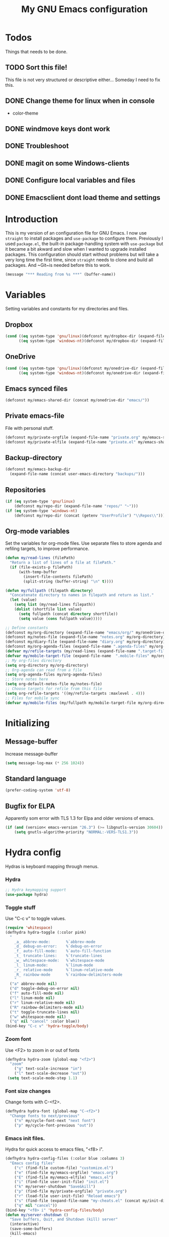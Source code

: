 #+TITLE: My GNU Emacs configuration
#+STARTUP: indent
#+OPTIONS: H:5 num:nil tags:nil toc:3 timestamps:t
#+LAYOUT: post
#+DESCRIPTION: Loading emacs configuration using org-babel
#+TAGS: emacs
#+CATEGORIES: editing
* Todos
Things that needs to be done.
** TODO Sort this file!
This file is not very structured or descriptive either...
Someday I need to fix this.
** DONE Change theme for linux when in console
CLOSED: [2017-08-21 mån 16:25]
- color-theme
** DONE windmove keys dont work
CLOSED: [2017-04-07 fre 11:32]
** DONE Troubleshoot
CLOSED: [2017-04-07 fre 11:32]
** DONE magit on some Windows-clients
CLOSED: [2017-04-07 fre 11:32]
** DONE Configure local variables and files
CLOSED: [2019-02-05 Tue 22:38]
** DONE Emacsclient dont load theme and settings
CLOSED: [2017-08-21 mån 16:25]
* Introduction
This is my version of an configuration file for GNU Emacs. I now use ~straight~ to install packages and ~use-package~ to configure them. Previously I used ~package.el~, the built-in package-handling system with ~use-package~ but it became a bit akward and slow when I wanted to upgrade installed packages. This configuration should start without problems but will take a very long time the first time, since ~straight~ needs to clone and build all packages. And ~Git~is needed before this to work.
#+BEGIN_SRC emacs-lisp
(message "*** Reading from %s ***" (buffer-name))
#+END_SRC
* Variables
Setting variables and constants for my directories and files.
** Dropbox
#+BEGIN_SRC emacs-lisp
  (cond ((eq system-type 'gnu/linux)(defconst my/dropbox-dir (expand-file-name "Dropbox/" "~")))
        ((eq system-type 'windows-nt)(defconst my/dropbox-dir (expand-file-name  "Dropbox/" (getenv "UserProfile")))))
#+END_SRC
** OneDrive
#+BEGIN_SRC emacs-lisp
  (cond ((eq system-type 'gnu/linux)(defconst my/onedrive-dir (expand-file-name "OneDrive/" "~")))
        ((eq system-type 'windows-nt)(defconst my/onedrive-dir (expand-file-name  "OneDrive/" (getenv "UserProfile")))))
#+END_SRC
** Emacs synced files
#+BEGIN_SRC emacs-lisp
  (defconst my/emacs-shared-dir (concat my/onedrive-dir "emacs/"))
#+END_SRC
** Private emacs-file
File with personal stuff.
#+begin_src emacs-lisp
(defconst my/private-orgfile (expand-file-name "private.org" my/emacs-shared-dir))
(defconst my/private-elfile (expand-file-name "private.el" my/emacs-shared-dir))
#+end_src
** Backup-directory
#+BEGIN_SRC emacs-lisp
  (defconst my/emacs-backup-dir
    (expand-file-name (concat user-emacs-directory "backups/")))
#+END_SRC
** Repositories
#+BEGIN_SRC emacs-lisp
  (if (eq system-type 'gnu/linux)
      (defconst my/repo-dir (expand-file-name "repos/" "~")))
  (if (eq system-type 'windows-nt)
      (defconst my/repo-dir (concat (getenv "UserProfile") "\\Repos\\")))
#+END_SRC
** Org-mode variables
Set the variables for org-mode files. Use separate files to store agenda and refiling targets, to improve performance.
#+BEGIN_SRC emacs-lisp
  (defun my/read-lines (filePath)
    "Return a list of lines of a file at filePath."
    (if (file-exists-p filePath)
        (with-temp-buffer
          (insert-file-contents filePath)
          (split-string (buffer-string) "\n" t))))

  (defun my/fullpath (filepath directory)
    "Concatenate directory to names in filepath and return as list."
    (let (value)
      (setq list (my/read-lines filepath))
      (dolist (shortfile list value)
        (setq fullpath (concat directory shortfile))
        (setq value (cons fullpath value)))))

  ;; Define constants
  (defconst my/org-directory (expand-file-name "emacs/org/" my/onedrive-dir))
  (defconst my/notes-file (expand-file-name "notes.org" my/org-directory))
  (defconst my/diary-file (expand-file-name "diary.org" my/org-directory))
  (defconst my/org-agenda-files (expand-file-name ".agenda-files" my/org-directory))
  (defvar my/refile-targets (my/read-lines (expand-file-name ".target-files"  my/org-directory)))
  (defvar my/mobile-target-file (expand-file-name  ".mobile-files" my/org-directory))
  ;; My org-files directory
  (setq org-directory my/org-directory)
  ;; Org-agenda can read from a file
  (setq org-agenda-files my/org-agenda-files)
  ;; Store notes here
  (setq org-default-notes-file my/notes-file)
  ;; Choose targets for refile from this file
  (setq org-refile-targets '((my/refile-targets :maxlevel . 4)))
  ;; Files for mobile sync
  (defvar my/mobile-files (my/fullpath my/mobile-target-file my/org-directory))
#+END_SRC
* Initializing
** Message-buffer
Increase message-buffer
#+BEGIN_SRC emacs-lisp
(setq message-log-max (* 256 1024))
#+END_SRC
** Standard language
#+BEGIN_SRC emacs-lisp
(prefer-coding-system 'utf-8)
#+END_SRC
** Bugfix for ELPA
Apparently som error with TLS 1.3 for Elpa and older versions of emacs.
#+begin_src emacs-lisp
(if (and (version< emacs-version "26.3") (>= libgnutls-version 30604))
    (setq gnutls-algorithm-priority "NORMAL:-VERS-TLS1.3"))
#+end_src
* Hydra config
Hydras is keyboard mapping through menus.
*** Hydra
#+BEGIN_SRC emacs-lisp
;; Hydra keymapping support
(use-package hydra)
#+END_SRC
*** Toggle stuff
Use "C-c v" to toggle values.
#+BEGIN_SRC emacs-lisp
  (require 'whitespace)
  (defhydra hydra-toggle (:color pink)
    "
      _a_ abbrev-mode:       %`abbrev-mode
      _d_ debug-on-error:    %`debug-on-error
      _f_ auto-fill-mode:    %`auto-fill-function
      _t_ truncate-lines:    %`truncate-lines
      _w_ whitespace-mode:   %`whitespace-mode
      _l_ linum-mode:        %`linum-mode
      _r_ relative-mode      %`linum-relative-mode
      _R_ rainbow-mode       %`rainbow-delimiters-mode
      "
    ("a" abbrev-mode nil)
    ("d" toggle-debug-on-error nil)
    ("f" auto-fill-mode nil)
    ("l" linum-mode nil)
    ("r" linum-relative-mode nil)
    ("R" rainbow-delimiters-mode nil)
    ("t" toggle-truncate-lines nil)
    ("w" whitespace-mode nil)
    ("q" nil "cancel" :color blue))
  (bind-key "C-c v" 'hydra-toggle/body)
#+END_SRC
*** Zoom font
Use <F2> to zoom in or out of fonts
#+BEGIN_SRC emacs-lisp
(defhydra hydra-zoom (global-map "<f2>")
  "zoom"
    ("g" text-scale-increase "in")
    ("l" text-scale-decrease "out"))
 (setq text-scale-mode-step 1.1)
#+END_SRC
*** Font size changes
Change fonts with C-<f2>.
#+BEGIN_SRC emacs-lisp
(defhydra hydra-font (global-map "C-<f2>")
  "Change fonts to next/previous"
    ("n" my/cycle-font-next "next font")
    ("p" my/cycle-font-previous "out"))
#+END_SRC
*** Emacs init files.
Hydra for quick access to emacs files, "<f8> i".
#+BEGIN_SRC emacs-lisp
(defhydra hydra-config-files (:color blue :columns 3)
  "Emacs config files"
    ("c" (find-file custom-file) "customize.el")
    ("e" (find-file my/emacs-orgfile) "emacs.org")
    ("E" (find-file my/emacs-elfile) "emacs.el")
    ("i" (find-file user-init-file) "init.el")
    ("k" my/server-shutdown "Save&kill")
    ("p" (find-file my/private-orgfile) "private.org")
    ("r" (load-file user-init-file) "Reload emacs")
    ("s" (find-file (expand-file-name "my-cheats.el" (concat my/init-dir "lisp"))) "Cheat sheet")
    ("q" nil "cancel"))
(bind-key "<f8> i" 'hydra-config-files/body)
(defun my/server-shutdown ()
  "Save buffers, Quit, and Shutdown (kill) server"
  (interactive)
  (save-some-buffers)
  (kill-emacs)
  )
#+END_SRC
*** Hydra for org
Switch between org-buffers, "<f8> o".
#+BEGIN_SRC emacs-lisp
  (defhydra hydra-org-stuff (:color blue :columns 3)
    "Org mode stuff"
    ("c" my/org-gcal-sync "Sync Google Calender")
    ("g" my/org-mobile-sync "Synchronize mobile")
    ("P" org-publish-project "org-publish-project")
    ("o" org-iswitchb "Switch org-buffer")
    ("s" org-save-all-org-buffers "Save Org buffers")
    ("q" nil "cancel"))
  (bind-key "<f8> o" 'hydra-org-stuff/body)
  (defun my/org-gcal-sync()
    "Synchronizes Google calendar with Org"
    (interactive)
    (org-save-all-org-buffers)
    (org-gcal-sync))
  (defun my/org-mobile-sync()
    "Synchronizes agenda files with mobile app."
    (interactive)
    (org-save-all-org-buffers)
    (org-mobile-pull)
    (org-mobile-push)
    (message "Synced mobile agendas."))
#+END_SRC
*** Launcher
Launch various programs, "C-c b"
#+BEGIN_SRC emacs-lisp
  (defhydra hydra-launcher (:color blue :columns 4)
    "Launch programs"
    ("b" hydra-better-shell/body "Better Shell")
    ("c" cheat-sh "Cheat sheet")
    ("e" eshell "Eshell")
    ("E" eww "EWW")
    ("f" free-keys "Free keys")
    ("g" (browse-url "https://git-scm.com/docs/") "Git Book")
    ("h" man "man")
    ("H" (browse-url "http://localhost:1313/") "Local Hugo site")
    ("n" hackernews "Hackernews")
    ("p" (powershell) "Powershell")
    ("r" (browse-url "http://www.reddit.com/r/emacs/") "Reddit")
    ("t" (counsel-tramp) "Counsel-TRAMP")
    ("T" twit "Twitter mode")
    ("R" bjm/elfeed-load-db-and-open "RSS")
    ("s" shell "Shell")
    ("v" (shell-command (concat "code " buffer-file-name)) "VSCode")
    ("w" (browse-url "http://www.emacswiki.org/") "Emacs Wiki")
    ("W" wiki-summary "Wiki summary")
    ("q" nil "quit"))
  (bind-key "C-c b" 'hydra-launcher/body)
#+END_SRC
*** Expand text
Expand text in org mode
;; From https://github.com/abo-abo/hydra/wiki/Org-mode-block-templates
#+BEGIN_SRC emacs-lisp
(defhydra hydra-org-template (:color blue :hint nil)
    "
 _c_enter  _q_uote     _e_macs-lisp    _L_aTeX:
 _l_atex   _E_xample   _p_owershell    _i_ndex:
 _a_scii   _v_erse     _S_hellsript    _I_NCLUDE:
 _s_rc     _n_ote      _P_erl tangled  _H_TML:
 _h_tml    _O_ptions   plant_u_ml      _A_SCII:
"
    ("s" (hot-expand "<s"))
    ("E" (hot-expand "<e"))
    ("q" (hot-expand "<q"))
    ("v" (hot-expand "<v"))
    ("n" (hot-expand "<n"))
    ("O" (let (text)
           (when (region-active-p)
           (setq text (buffer-substring (region-beginning) (region-end)))
             (delete-region (region-beginning) (region-end)))
           (insert "#+BEGIN_OPTIONS\n\n#+END_OPTIONS")
           (forward-line -1)
           (when text (insert text))))
    ("c" (hot-expand "<c"))
    ("l" (hot-expand "<l"))
    ("h" (hot-expand "<h"))
    ("a" (hot-expand "<a"))
    ("L" (hot-expand "<L"))
    ("i" (hot-expand "<i"))
    ("e" (hot-expand "<s" "emacs-lisp"))
    ("p" (hot-expand "<s" "powershell"))
    ("S" (hot-expand "<s" "sh"))
    ("u" (hot-expand "<s" "plantuml :file CHANGE.png"))
    ("P" (hot-expand "<s" "perl" ":results output :exports both :shebang \"#!/usr/bin/env perl\"\n"))
    ("I" (hot-expand "<I"))
    ("H" (hot-expand "<H"))
    ("A" (hot-expand "<A"))
    ("<" self-insert-command "ins")
    ("o" nil "quit"))

  (require 'org-tempo) ; Required from org 9 onwards for old template expansion
  ;; Reset the org-template expansion system, this is need after upgrading to org 9 for some reason
  (setq org-structure-template-alist (eval (car (get 'org-structure-template-alist 'standard-value))))

  (defun hot-expand (str &optional mod header)
    "Expand org template.

STR is a structure template string recognised by org like <s. MOD is a
string with additional parameters to add the begin line of the
structure element. HEADER string includes more parameters that are
prepended to the element after the #+HEADER: tag."
    (let (text)
      (when (region-active-p)
        (setq text (buffer-substring (region-beginning) (region-end)))
        (delete-region (region-beginning) (region-end))
        (deactivate-mark))
      (when header (insert "#+HEADER: " header) (forward-line))
      (insert str)
      (org-tempo-complete-tag)
      (when mod (insert mod) (forward-line))
      (when text (insert text))))

  (define-key org-mode-map "<"
    (lambda () (interactive)
      (if (or (region-active-p) (looking-back "^"))
          (hydra-org-template/body)
        (self-insert-command 1))))

  (eval-after-load "org"
    '(cl-pushnew
    '("not" . "note")
      org-structure-template-alist))
#+END_SRC
**** Org-mode keybindings
#+BEGIN_SRC emacs-lisp
(define-key org-mode-map "<"
  (lambda () (interactive)
  (if (or (region-active-p) (looking-back "^"))
  (hydra-org-template/body)
  (self-insert-command 1))))

(bind-key "C-c o" 'hydra-org-template/body)
#+END_SRC
**** Org-mode link buffer keybindings
#+BEGIN_SRC emacs-lisp
(add-hook 'org-load-hook
  (lambda ()
    (define-key org-mode-map "\C-n" 'org-next-link)
    (define-key org-mode-map "\C-p" 'org-previous-link)))
#+END_SRC
*** Move text
Use a hydra to move text. M-<up> or M-<down>.
#+BEGIN_SRC emacs-lisp
(use-package move-text
  :config
  (defhydra hydra-move-text ()
    "Move text"
    ("u" move-text-up "up")
    ("d" move-text-down "down")))
#+END_SRC
*** Straight
Hydra for ~straight~, from [[https://github.com/abo-abo/hydra/wiki/straight.el][Hydra Wiki]].
#+begin_src emacs-lisp
  (defhydra hydra-straight-helper (:hint nil)
    "
  _c_heck all       |_f_etch all     |_m_erge all      |_n_ormalize all   |p_u_sh all
  _C_heck package   |_F_etch package |_M_erge package  |_N_ormlize package|p_U_sh package
  ----------------^^+--------------^^+---------------^^+----------------^^+------------||_q_uit||
  _r_ebuild all     |_p_ull all      |_v_ersions freeze|_w_atcher start   |_g_et recipe
  _R_ebuild package |_P_ull package  |_V_ersions thaw  |_W_atcher quit    |prun_e_ build
  _h_ Describe package"
    ("c" straight-check-all)
    ("C" straight-check-package)
    ("r" straight-rebuild-all)
    ("R" straight-rebuild-package)
    ("f" straight-fetch-all)
    ("F" straight-fetch-package)
    ("p" straight-pull-all)
    ("P" straight-pull-package)
    ("m" straight-merge-all)
    ("M" straight-merge-package)
    ("n" straight-normalize-all)
    ("N" straight-normalize-package)
    ("u" straight-push-all)
    ("U" straight-push-package)
    ("v" straight-freeze-versions)
    ("V" straight-thaw-versions)
    ("w" straight-watcher-start)
    ("W" straight-watcher-quit)
    ("g" straight-get-recipe)
    ("e" straight-prune-build)
    ("h" describe-package)
    ("q" nil))
(global-set-key (kbd "C-h P") 'hydra-straight-helper/body)
#+end_src
* Git and projects
** Magit
Magit is a Git-tool, probably the best porcelain in the world!
#+BEGIN_SRC emacs-lisp
  (use-package magit
        :bind ("C-x g" . magit-status)
    :config
    (setq magit-completing-read-function 'ivy-completing-read)
    (setq-default with-editor-emacsclient-executable "emacsclient"))
#+END_SRC
** Magit Forge
Manage github things from emacs.
#+begin_src emacs-lisp
  (use-package forge
    :after gh)
#+end_src
** Magit-gitflow
Enable support for git-flow. Why? See https://jeffkreeftmeijer.com/git-flow/.
#+BEGIN_SRC emacs-lisp
  (use-package magit-gitflow
    :after magit
    :hook
    (magit-mode . turn-on-magit-gitflow))
#+END_SRC
** magit-find-file
Package to support *git ls-files*.
#+BEGIN_SRC emacs-lisp
  (use-package magit-find-file
    :after magit
    :bind ("C-c m" . magit-find-file-completing-read))
#+END_SRC
** Gist
Create and download gists from emacs.
#+BEGIN_SRC emacs-lisp
  (use-package gh
    :commands gist)
  (use-package gist
    :config (setq gist-view-gist t)
    :bind (("C-x j" . gist-list)))
#+END_SRC
** Git-link
Copy git links to kill-ring.
#+begin_src emacs-lisp
  (use-package git-link
    :config
    (defhydra hydra-git-link (:color blue)
      "Copy git-link"
      ("h" git-link-homepage "Copy homepage")
      ("l" git-link "Copy link")
      ("c" git-link-commit "Copy commit"))
    :bind ("C-c L" . hydra-git-link/body))
#+end_src
** Yasnippets
*** Hydra for yasnippet
From https://github.com/abo-abo/hydra/wiki/YASnippet
#+BEGIN_SRC emacs-lisp
  (defhydra hydra-yasnippet (:pre (yas-minor-mode t)
                                  :color blue :hint nil)
    "
                      ^YASnippets^
        -----------------------------------
        Actions:    Load/Visit:   Modes:

        _i_nsert     _d_irectory    _c_ompany-yas
        _t_ryout     _f_ile         _g_lobal: %`yas-global-mode
        _n_ew        _l_ist         _m_inor: %`yas-minor-mode
        _e_xtra      _a_ll
  "
    ("c" company-yasnippet)
    ("d" yas-load-directory)
    ("e" yas-activate-extra-mode)
    ("i" yas-insert-snippet)
    ("f" yas-visit-snippet-file :color blue)
    ("n" yas-new-snippet)
    ("t" yas-tryout-snippet)
    ("l" yas-describe-tables)
    ("g" yas-global-mode)
    ("m" yas-minor-mode)
    ("a" yas-reload-all))
#+END_SRC
*** Yasnippet
Load yasnippet and some templates.
#+BEGIN_SRC emacs-lisp
  (use-package yasnippet
    :config
    (yas-global-mode 0)
    (use-package yasnippet-snippets
      :after yasnippet)
    :bind (("C-c y" . hydra-yasnippet/body)
           :map yas-minor-mode-map
           ("C-c i" . yas-expand)))
#+END_SRC
** Projectile
Find or switch to projects easy, and use ~counsel-projectile~.
#+BEGIN_SRC emacs-lisp
  (use-package projectile
    :diminish
    :config
    (projectile-mode t)
    (setq projectile-completion-system 'ivy)
    (use-package counsel-projectile
      :init (counsel-projectile-mode 1))

    (defhydra hydra-projectile-other-window (:color teal)
      "projectile-other-window"
      ("f"  projectile-find-file-other-window        "file")
      ("g"  projectile-find-file-dwim-other-window   "file dwim")
      ("d"  projectile-find-dir-other-window         "dir")
      ("b"  projectile-switch-to-buffer-other-window "buffer")
      ("q"  nil                                      "cancel" :color blue))

    (defhydra hydra-projectile (:color teal :hint nil)
      "
           PROJECTILE: %(projectile-project-root)

           Find File            Search/Tags          Buffers                Cache
      ------------------------------------------------------------------------------------------
        _F_: file            _a_: ag                _i_: Ibuffer           _c_: cache clear
       _ff_: file dwim       _g_: update gtags      _b_: switch to buffer  _x_: remove known project
       _fd_: file curr dir   _m_: multi-occur       _k_: Kill all buffers  _X_: cleanup non-existing
        _r_: recent file     _D_: Discover                             ^^^^_z_: cache current
        _d_: dir

      "
      ("a"   projectile-ag)
      ("b"   projectile-switch-to-buffer)
      ("c"   projectile-invalidate-cache)
      ("d"   projectile-find-dir)
      ("s-f" projectile-find-file)
      ("F"   projectile-find-file)
      ("ff"  projectile-find-file-dwim)
      ("fd"  projectile-find-file-in-directory)
      ("g"   ggtags-update-tags)
      ("i"   projectile-ibuffer)
      ("k"   projectile-kill-buffers)
      ("m"   projectile-multi-occur)
      ("p"   projectile-switch-project "switch project")
      ("r"   projectile-recentf)
      ("x"   projectile-remove-known-project)
      ("X"   projectile-cleanup-known-projects)
      ("z"   projectile-cache-current-file)
      ("D"   projectile-discover-projects-in-directory)
      ("'"   hydra-projectile-other-window/body "open other window")
      ("q"   nil "cancel" :color blue))

    :bind (("C-c p" . hydra-projectile/body)
           (:map projectile-mode-map
                 ("C-c P" . projectile-command-map)))) ;; Keep counsel-projectile for now
#+END_SRC
*** Fix
From https://github.com/bbatsov/projectile/issues/1165.
#+BEGIN_SRC emacs-lisp
(defun projectile-discover-projects-in-directory (directory)
  "Discover any projects in DIRECTORY and add them to the projectile cache.
This function is not recursive and only adds projects with roots
at the top level of DIRECTORY."
  (interactive
   (list (read-directory-name "Starting directory: ")))
  (let ((subdirs (directory-files directory t)))
    (mapcar
     (lambda (dir)
       (when (and (file-directory-p dir)
                  (not (member (file-name-nondirectory dir) '(".." "."))))
         (let ((default-directory dir)
               (projectile-cached-project-root dir))
           (when (projectile-project-p)
             (projectile-add-known-project (projectile-project-root))))))
     subdirs)))
#+END_SRC
** Flycheck
#+begin_src emacs-lisp
  (use-package flycheck
    :config (global-flycheck-mode))
  (use-package avy-flycheck
    :after avy
    :config (avy-flycheck-setup))
#+end_src
* Packages
** Use-package chords
Use chords as keyboard shortcuts.
#+begin_src emacs-lisp
  (use-package use-package-chords
        :config (key-chord-mode 1))
#+end_src
** Diminish
#+begin_src emacs-lisp
(use-package diminish)
#+end_src
** Winner-mode
Winner is used to restore windows.
#+BEGIN_SRC emacs-lisp
(use-package winner)
#+END_SRC
** Bind-key
Use the bind-key package (used by use-package).
#+BEGIN_SRC emacs-lisp
(use-package bind-key
    :bind ("C-h B" . describe-personal-keybindings))
#+END_SRC
** diff-hl
Highlight differences with diff-hl, which works better than git-gutter.
#+BEGIN_SRC emacs-lisp
(use-package diff-hl
:hook ((prog-mode vc-dir-mode) . diff-hl-mode))
#+END_SRC
** line-numbers
Use relative linenumbers.
#+BEGIN_SRC emacs-lisp
(use-package linum-relative
:config
  (setq linum-relative-current-symbol ""))
#+END_SRC
Turn off line-numbers in minor mode.
#+BEGIN_SRC emacs-lisp
(use-package linum-off)
#+END_SRC
** Indentation
Use aggressive mode for indentation. Use to be auto-indent, but aggressive seems better.
#+BEGIN_SRC emacs-lisp
  (use-package aggressive-indent
    :config (global-aggressive-indent-mode t))
#+END_SRC
** which-key
#+BEGIN_SRC emacs-lisp
  (use-package which-key
    :diminish
    :config
    (which-key-mode t)
    (setq which-key-idle-delay 0))
#+END_SRC
** Company
Auto completion.
*** Company-mode
Complete anything
#+BEGIN_SRC emacs-lisp
(use-package company
:diminish
:config
  (global-company-mode t)
  (setq company-idle-delay 0))
#+END_SRC
*** Company-shell
Add more functions to company
#+BEGIN_SRC emacs-lisp
  (use-package company-shell
    :config
    (add-to-list 'company-backends '(company-shell company-shell-env))
    (add-to-list 'company-shell-modes '(bat-mode powershell-mode)))
#+END_SRC
*** Company-keymapfix
A fix to enable [tab] to expand yasnippets etc in ~company-mode-map~.
From [[https://stackoverflow.com/questions/2087225/about-the-fix-for-the-interference-between-company-mode-and-yasnippet][StackOverflow]]. Another tip is in [[https://www.reddit.com/r/emacs/comments/5vhlws/using_tab_for_both_yasnippet_and_company][Reddit]] .
#+BEGIN_SRC emacs-lisp
  (defun company-yasnippet-or-completion ()
    (interactive)
    (let ((yas-fallback-behavior nil))
      (unless (yas-expand)
        (call-interactively #'company-complete-common))))

  (add-hook 'company-mode-hook (lambda ()
                                 (substitute-key-definition 'company-complete-common
                                                            'company-yasnippet-or-completion
                                                            company-active-map)))
#+END_SRC
** ace-window
Switch windows and frames quickly.
#+BEGIN_SRC emacs-lisp
  (use-package ace-window
    :config
    (setq aw-keys '(?a ?s ?d ?f ?g ?h ?j ?k ?l))
    (setq aw-background nil)
    (setq aw-dispatch-always t)
    :bind (("M-o" . ace-window)
           ("C-x o" . aw-flip-window)))
#+END_SRC
** Resize windows
Use ~resize-window~ for changing size.
#+BEGIN_SRC emacs-lisp
  (use-package resize-window
    :bind ("C-;" . resize-window))
#+END_SRC
** Pretty bullets
This was slow before, in emacs 25.1, but seems to work now in version 25.2.
#+BEGIN_SRC emacs-lisp
  (use-package org-bullets
    :hook (org-mode . org-bullets-mode))
#+END_SRC
** Better shell
#+BEGIN_SRC emacs-lisp
  (use-package better-shell
        :config
    (defhydra hydra-better-shell (:color blue :columns 2)
      "Better Shell commands"
      ("s" better-shell-shell "Cycle shell" :color red)
      ("c" better-shell-for-current-dir  "New shell for current dir")
      ("r" better-shell-remote-open "Open remote shell")
      ("h" better-shell-sudo-here "Sudo here")
      ("p" better-shell-for-projectile-root "Shell for Projectile root")
      ("q" nil "cancel")
      ("RET" nil))
    :bind ("C-c s" . hydra-better-shell/body))
#+END_SRC
** Copy-as-format
Copy with formatting.
#+BEGIN_SRC emacs-lisp
  (use-package copy-as-format
    :config
    (defhydra hydra-copy-as-format (:color blue :columns 3)
      "Copy as format"
      ("a" copy-as-format-asciidoc "asciidoc")
      ("d" copy-as-format-disqus   "disqus")
      ("g" copy-as-format-github   "github/lab/bucket")
      ("H" copy-as-format-hipchat  "hipchat")
      ("h" copy-as-format-html     "html")
      ("j" copy-as-format-jira     "jira")
      ("m" copy-as-format-markdown "markdown")
      ("M" copy-as-format-mediawik "mediawiki")
      ("o" copy-as-format-org-mode "org-mode")
      ("p" copy-as-format-pod      "pod")
      ("r" copy-as-format-rst      "rst")
      ("s" copy-as-format-slack    "slack")
      ("q" nil "quit"))
    :bind ("C-c w" . hydra-copy-as-format/body)
    )
#+END_SRC
** Try
Use try to test packages.
#+BEGIN_SRC emacs-lisp
  (use-package try
    :commands try)
#+END_SRC
** htmlize
Needed by org-babel-export
#+BEGIN_SRC emacs-lisp
(use-package htmlize)
#+END_SRC
** ipcalc
IP subnet calculation. To use it, evaluate (ipcalc "10.0.0.0/8") for example.
#+BEGIN_SRC emacs-lisp
(use-package ipcalc
  :bind ("C-c i" . ipcalc))
#+END_SRC
** Treemacs
Directory navigating explorer-style.
#+BEGIN_SRC emacs-lisp
  (use-package treemacs
    :bind (("C-x t" . treemacs)
           :map treemacs-mode-map
           ("C-x t" . treemacs-toggle))
    :config
    (setq treemacs-follow-after-init t
          treemacs-show-hidden-files t)
    (treemacs-follow-mode t)
    (pcase (cons (not (null (executable-find "git")))
                 (not (null (executable-find "python3")))
                 (`(t . t)
                  (treemacs-git-mode 'extended))
                 (`(t . _)
                  (treemacs-git-mode 'simple)))))
#+END_SRC
** ztree
Cool directory package.
#+BEGIN_SRC emacs-lisp
(use-package ztree
  :bind ("C-x z" . ztree-dir)
  :config (setq-default ztree-dir-show-filtered-files t))
#+END_SRC
** proportional
Use proportional fonts everywhere.
#+BEGIN_SRC emacs-lisp
(use-package proportional)
#+END_SRC
** Verify-url
Check urls in an file.
#+BEGIN_SRC emacs-lisp
  (use-package verify-url)
#+END_SRC
** Undo-tree
Make undo more intuitive.
#+BEGIN_SRC emacs-lisp
  (use-package undo-tree
    :diminish
    :demand
    :config
    (global-undo-tree-mode 1)
    (setq undo-tree-visualizer-diff t)
    :bind (("C-z" . undo)
           ("C-S-z" . undo-tree-redo))
    :chords ("uu" . undo-tree-visualize))
#+END_SRC
** RSS stuff
Use elfeed ass RSS-reader, plus extras.
*** Elfeed
Read RSS-feeds.
From http://pragmaticemacs.com/emacs/read-your-rss-feeds-in-emacs-with-elfeed/
#+BEGIN_SRC emacs-lisp
  (use-package elfeed
    :commands elfeed
    :functions elfeed-expose
    :config
    (setq elfeed-db-directory (expand-file-name ".cache/elfeeddb" user-emacs-directory))
    (setq elfeed-search-filter "@1-days-ago +unread")
    (set-face-attribute 'elfeed-search-unread-title-face nil :weight 'normal :foreground "khaki2")

    (defface elfeed-emacs
      '((t :foreground "cyan"))
      "Marks Emacs in Elfeed."
      :group 'elfeed)

    (push '(emacs elfeed-emacs)
          elfeed-search-face-alist)

    (defface elfeed-security
      '((t :foreground "hot pink"))
      "Marks Security in Elfeed."
      :group 'elfeed)

    (push '(security elfeed-security)
          elfeed-search-face-alist)

    (defface elfeed-windows
      '((t :foreground "sky blue"))
      "Marks Windows in Elfeed."
      :group 'elfeed)

    (push '(windows elfeed-windows)
          elfeed-search-face-alist)

    (defface elfeed-network
      '((t :foreground "SpringGreen1"))
      "Marks Network in Elfeed."
      :group 'elfeed)

    (push '(network elfeed-network)
          elfeed-search-face-alist)

    (defun bjm/elfeed-load-db-and-open ()
      "Wrapper to load the elfeed db from disk before opening"
      (interactive)
      (elfeed-db-load)
      (elfeed)
      (elfeed-search-update--force)
      (elfeed-search-set-filter "@1-months-ago"))

    ;;write to disk when quiting
    (defun bjm/elfeed-save-db-and-bury ()
      "Wrapper to save the elfeed db to disk before burying buffer"
      (interactive)
      (elfeed-db-save)
      (quit-window))

    ;;Mark as read, from https://cestlaz.github.io/posts/using-emacs-29%20elfeed/
    (defun elfeed-mark-all-as-read ()
      (interactive)
      (mark-whole-buffer)
      (elfeed-search-untag-all-unread))

    ;; Toggle star for post
    (defalias 'elfeed-toggle-star
      (elfeed-expose #'elfeed-search-toggle-all 'star))

    :bind (("C-x w" . bjm/elfeed-load-db-and-open)
           :map elfeed-search-mode-map
           ("h" . my/hydra-elfeed/body)
           ("m" . elfeed-toggle-star)
           ("R" . elfeed-mark-all-as-read)
           ("q" . bjm/elfeed-save-db-and-bury))
    )
#+END_SRC
*** Elfeed-org
Organise RSS with org-mode.
#+BEGIN_SRC emacs-lisp
  (use-package elfeed-org
    :commands elfeed
    :config (setq rmh-elfeed-org-files (list (concat my/org-directory "/elfeed.org"))
                  rmh-elfeed-org-auto-ignore-invalid-feeds t))
#+END_SRC
*** Elfeed-goodies
Some extras
#+BEGIN_SRC emacs-lisp
  (use-package elfeed-goodies
    :commands elfeed
    :config (elfeed-goodies/setup))
#+END_SRC
*** Hydra
A ~hydra~ for elfeed.
#+BEGIN_SRC emacs-lisp
(defhydra my/hydra-elfeed (:color blue :hint nil :columns 4)
   "Elfeed commands"
   ("b" (elfeed-search-browse-url) "Browse")
   ("fd" (elfeed-search-set-filter "@6-months-ago") "default")
   ("fc" (elfeed-search-set-filter "@6-months-ago +code") "code")
   ("fe" (elfeed-search-set-filter "@6-months-ago +emacs") "emacs")
   ("fs" (elfeed-search-set-filter "@6-months-ago +security") "security")
   ("ft" (elfeed-search-set-filter "@1-days-ago +unread") "today")
   ("fw" (elfeed-search-set-filter "@7-days-ago +unread") "Week")
   ("*" (elfeed-search-set-filter "@6-months-ago +star") "filter star")
   ("g" elfeed-search-update--force "Update feed")
   ("G" elfeed-search-fetch "Update all")
   ("L" elfeed-goodies/toggle-logs "Logs")
   ("m" (elfeed-toggle-star) "star")
   ("R" (elfeed-mark-all-as-read) "Mark all as read")
   ("T" (elfeed-search-set-filter "@1-day-ago") "Today")
   ("S" elfeed-search-set-filter "Set filter")
   ("s" elfeed-search-live-filter "Search")
   ("p" previous-line "previous")
   ("n" next-line "next")
   ("Q" bjm/elfeed-save-db-and-bury  "Quit, save DB")
   ("q" nil "quit")
   )
#+END_SRC
** hungry-mode
Delete whitespace more efficiently.
#+BEGIN_SRC emacs-lisp
(use-package hungry-delete
:config
(global-hungry-delete-mode t))
#+END_SRC
** avy
Jump to any character.
#+BEGIN_SRC emacs-lisp
  (use-package avy
    :bind (("C-." . avy-goto-char)
           ("C-:" . avy-goto-char-2))
    :chords ("kk" . avy-goto-line))
#+END_SRC
** Silversearcher
Use ~ag~ to search for stuff. Requires ~silversearcher-ag~ to be installed in the system.
#+begin_src emacs-lisp
  (use-package ag
    :commands counsel-ag)
#+end_src
** Macrostep
To check the expanded macro. Useful with ~use-package~.
#+begin_src emacs-lisp
  (use-package macrostep
    :bind ("C-c e" . macrostep-mode))
#+end_src
** docker
#+begin_src emacs-lisp
(use-package docker
:bind ("C-c d" . docker))
#+end_src
** apib-mode
Support files in apib format, [[https://apiblueprint.org/][API Blueprint]]
#+begin_src emacs-lisp
  (use-package apib-mode)
#+end_src
** json-navigator
Navigate JSON-files. Also use tree-mode for navigation.
#+begin_src emacs-lisp
  (use-package json-navigator
    :config
    (use-package tree-mode
      :bind (:map tree-minor-mode
                  ("q" . quit-window)))
    :chords
    ("jj" . json-navigator-navigate-region)
    ("jp" . json-navigator-navigate-after-point)
    )
#+end_src
** Rainbows
Use different colors for delimeters to increase readability.
#+BEGIN_SRC emacs-lisp
(use-package rainbow-delimiters
      :hook
      ((org-mode prog-mode) . rainbow-delimiters-mode))
#+END_SRC
** Restclient
A client to make REST-calls from emacs and Org-mode. 
#+BEGIN_SRC emacs-lisp
  (use-package restclient
    :commands restclient
    :config
    (use-package ob-restclient
      :after org)
    (use-package company-restclient
      :after company
      :hook (restclient-mode .
                             (lambda ()
                               (set (make-local-variable 'company-backends)
                                    '(company-restclient))))))
#+END_SRC
** Smart parenthesis
Automatically insert parenthesis.
#+BEGIN_SRC emacs-lisp
(use-package smartparens
  :diminish
  :hook
  ((org-mode prog-mode) . smartparens-mode))
#+END_SRC
* Private and local stuff
** Load private stuff
This load a local file with private info.
Untangle with function in ~init.el~.
#+BEGIN_SRC emacs-lisp
  (if (file-exists-p my/private-orgfile)
      (when (not (and (file-exists-p my/private-elfile)
                      (file-newer-than-file-p my/private-elfile my/private-orgfile)))
        (my/tangle-config-org my/private-orgfile my/private-elfile)))

  ;; Load the el-file
  (if (file-exists-p my/private-elfile)
      (load-file my/private-elfile))
#+END_SRC
See also: http://dotemacs.de/multiemacs.html
** Load secret stuff
Load secret stuff from this encrypted org-file.
*** EasyPG
Since we use "use-package" to load builtin function, add ":ensure nil".
#+BEGIN_SRC emacs-lisp
(use-package epa-file
:straight (:type built-in)
  :config
  (setq epa-file-select-keys nil)
  (setq epa-file-encrypt-to "8A114B0F26AA73E8")
  (setq epa-file-cache-passphrase-for-symmetric-encryption t)
  (setq epg-pinentry-mode 'loopback))
#+END_SRC
*** Org-crypt
enable encryption of org-files.
#+BEGIN_SRC emacs-lisp
(use-package org-crypt
:straight (:type built-in)
  :config
  (org-crypt-use-before-save-magic)
  (setq org-crypt-tag-matcher "encrypt")
  (add-to-list 'org-tags-exclude-from-inheritance (quote "encrypt"))
  (add-to-list 'org-tags-exclude-from-inheritance (quote "crypt")))
#+END_SRC
*** Load secrets from this file
This part dont work yet.
#+BEGIN_SRC emacs-lisp
;;(if (file-exists-p (expand-file-name "secret.org.gpg" my/emacs-shared-dir))
;; (org-babel-load-in-session-maybe (expand-file-name "secret.org.gpg" my/emacs-shared-dir)))
#+END_SRC
*** Authinfo file
Define path for .authinfo-file
#+BEGIN_SRC emacs-lisp
  (use-package auth-source-pass
    :config
    (setq auth-sources (list (expand-file-name "emacs/.authinfo.gpg" my/onedrive-dir)))
    (setq auth-source-pass-port-separator "#")
    (setq auth-source-debug t)
    (add-to-list 'auth-source-protocols '(scp "scp" "22") t)
    (auth-source-pass-enable))
#+END_SRC
*** password-store
Use unix password-store
#+begin_src emacs-lisp
  (use-package password-store
    :after auth-source-pass)
  (use-package pass
    :after password-store
    :bind ("C-x p" . pass))
#+end_src
** Custom file for customize
Use a separate file for emacs "customize".
#+BEGIN_SRC emacs-lisp
(setq custom-file (expand-file-name "customize.el" user-emacs-directory))
(when (file-exists-p custom-file)
  (load custom-file 'noerror))
#+END_SRC
Use only "'" instead of "quotes" for customize.
#+BEGIN_SRC emacs-lisp
(advice-add 'custom-save-all :around
            (lambda (orig)
              (let ((print-quoted t))
                (funcall orig))))
#+END_SRC
** Lisp
My own Lisp-files
#+BEGIN_SRC emacs-lisp
;; Local lisp-directory
(when (not (file-exists-p "lisp"))
      (make-directory (concat user-emacs-directory "lisp") t))
(add-to-list 'load-path (concat user-emacs-directory "lisp"))
#+END_SRC
* Tuning
** Garbage collection
Tries to change the variable dynamic.
From https://bling.github.io/blog/2016/01/18/why-are-you-changing-gc-cons-threshold/
#+BEGIN_SRC emacs-lisp
(defun my-minibuffer-setup-hook ()
  (setq gc-cons-threshold (* 50 1024 1024)))

(defun my-minibuffer-exit-hook ()
  (setq gc-cons-threshold (* 5 1024 1024)))

(defun my-projectile-before-switch-project-hook ()
  (setq gc-cons-threshold (* 50 1024 1024)))

(add-hook 'minibuffer-setup-hook #'my-minibuffer-setup-hook)
(add-hook 'minibuffer-exit-hook #'my-minibuffer-exit-hook)
(add-hook 'projectile-before-switch-project-hook #'my-projectile-before-switch-project-hook)
#+END_SRC
** File encoding settings
#+BEGIN_SRC emacs-lisp
(set-default-coding-systems 'utf-8)
(set-terminal-coding-system 'utf-8)
(set-keyboard-coding-system 'utf-8)
(set-language-environment   'utf-8)
(setq buffer-file-coding-system 'utf-8)
(setq locale-coding-system 'utf-8)
(setq x-select-request-type '(UTF8_STRING COMPOUND_TEXT TEXT STRING))
;; MS Windows clipboard is UTF-16LE
(when (eq system-type 'windows-nt)
  (set-clipboard-coding-system 'utf-16le-dos))
#+END_SRC
** Sentence
#+BEGIN_SRC emacs-lisp
(setq sentence-end-double-space nil)
#+END_SRC
* Keyboard settings
** Windows keys (W32)
#+BEGIN_SRC emacs-lisp
(when (eq system-type 'windows-nt)
     (setq w32-capslock-is-shiftlock nil)
     (setq w32-enable-caps-lock nil))
#+END_SRC
** Set-mark for lxss
Set mark-command for Windows env
#+BEGIN_SRC emacs-lisp
(bind-key "M-SPC" 'set-mark-command)
#+END_SRC
** ibuffer
Use ibuffer for buffers. Sort them accordingly. ibuffer is a built in command but use use-package for simpler configuration.
~projectile-ibuffer~ is also available with projectile.
#+BEGIN_SRC emacs-lisp
  (use-package ibuffer
    :straight (:type built-in)
    :bind ("C-x C-b" . ibuffer)
    :config
    (setq ibuffer-saved-filter-groups
          (quote (("default"
                   ("dired" (mode . dired-mode))
                   ("shell" (or
                             (mode . eshell-mode)
                             (mode . shell-mode)))
                   ("powershell" (mode . powershell-mode))
                   ("code" (mode . prog-mode))
                   ("magit" (or
                             (name . "^magit")
                             (name . "\\*magithub.*")))
                   ("emacs" (or
                             (name . "^\\*scratch\\*$")
                             (name . "^\\*Messages\\*$")))
                   ("Tramp" (or (filename . "^\\/scp:")
                                (name . "^\\*tramp")))
                   ("iBuffer" (mode . ibuffer-mode))
                   ("Gists" (name . "^\\*gist.*")))
                  ("Help"
                   ("Man" (mode . Man-mode))
                   ("Help" (or (name . "\\*Help\\*")
                               (name . "\\*Apropos\\*")
                               (name . "\\*info\\*")
                               (mode . help-mode)))
                   )
                  ("Org"
                   ("Org" (or
                           (mode . org-mode)
                           (name . "^\\*Org Agenda\\*$")))
                   ))))
    (setq ibuffer-show-empty-filter-groups nil)
    (setq ibuffer-expert t)
    :hook (ibuffer-mode .
                        (lambda ()
                          (ibuffer-auto-mode 1)
                          (ibuffer-switch-to-saved-filter-groups "default")
                          (unless (eq ibuffer-sorting-mode 'alphabetic)
                            (ibuffer-do-sort-by-alphabetic))))
    )
#+END_SRC
** ibuffer-vc
Get status by version-control.
#+BEGIN_SRC emacs-lisp
  (use-package ibuffer-vc
    :config
    (setq ibuffer-formats
          '((mark modified read-only vc-status-mini " "
                  (name 18 18 :left :elide)
                  " "
                  (size 9 -1 :right)
                  " "
                  (mode 16 16 :left :elide)
                  " "
                  (vc-status 16 16 :left)
                  " "
                  filename-and-process)))
    :hook (ibuffer-mode .
                        (lambda ()
                          (ibuffer-vc-set-filter-groups-by-vc-root)
                          (unless (eq ibuffer-sorting-mode 'alphabetic)
                            (ibuffer-do-sort-by-alphabetic))))
    )
#+END_SRC
** ibuffer-projectile
Group buffers based on projectile.
#+begin_src emacs-lisp
  (use-package ibuffer-projectile
    :bind (:map ibuffer-mode-map
                ("c" . ibuffer-projectile-set-filter-groups)
                ("/ -" . ibuffer-filter-by-directory)))
#+end_src
* ivy, swiper and counsel
These are really useful packages. http://oremacs.com/swiper/
Replaced IDO with Ivy.
#+BEGIN_SRC emacs-lisp
  (use-package ivy
    :diminish
    :config
    (ivy-mode 1)
    (setq	ivy-use-virtual-buffers t
          ivy-count-format "(%d/%d) ")
    :bind
    ("C-x C-f" . counsel-find-file)
    ("C-c C-S-F" . counsel-recentf)
    ("C-c C-S-R" . ivy-resume)
    ("C-s" . swiper)
    ("C-r" . swiper)
    ("C-c g" . counsel-git)
    ("C-c j" . counsel-git-grep)
    ("C-c k" . counsel-ag))
  (use-package swiper
    :config
    (setq ivy-use-selectable-prompt t)
    (set-face-background 'swiper-line-face "Light Slate Grey"))
  (use-package counsel
    :diminish
    :config
    (counsel-mode 1)
    (use-package smex
      :config
      (setq smex-save-file (expand-file-name ".smex-items" user-emacs-directory)))
    :bind
    ("M-x" . counsel-M-x))
  (use-package ivy-hydra)
#+END_SRC
* Counsel-tramp
Use counsel to navigate hosts.
#+BEGIN_SRC emacs-lisp
  (use-package counsel-tramp
    :commands counsel-tramp
    :hook
    (counsel-tramp-pre-command-hook .
                                    (lambda ()
                                      (global-aggressive-indent-mode 0)
                                      (projectile-mode 0)
                                      (editorconfig-mode 0)
                                      (yas-minor-mode 0)
                                      (setq make-backup-files nil)
                                      (setq create-lockfiles nil)))
    (counsel-tramp-quit-hook .
                             (lambda ()
                               (global-aggressive-indent-mode 1)
                               (projectile-mode 1)
                               (editorconfig-mode 1)
                               (yas-minor-mode 1)
                               (setq make-backup-files t)
                               (setq create-lockfiles t))))
#+END_SRC
* Windmove
Move between windows quickly.
#+BEGIN_SRC emacs-lisp
(when (fboundp 'windmove-default-keybindings)
(windmove-default-keybindings))
#+END_SRC
** Orgmode customizations
Make windmove work in org-mode:
#+BEGIN_SRC emacs-lisp
(add-hook 'org-shiftup-final-hook 'windmove-up)
(add-hook 'org-shiftleft-final-hook 'windmove-left)
(add-hook 'org-shiftdown-final-hook 'windmove-down)
(add-hook 'org-shiftright-final-hook 'windmove-right)
(setq org-support-shift-select t)
#+END_SRC
* Own stuff
** Toggle truncate lines
#+BEGIN_SRC emacs-lisp
(set-default 'truncate-lines nil)
(setq truncate-partial-width-windows 40)
(bind-key "C-c t" 'toggle-truncate-lines)
#+END_SRC
** Wrap long lines
Visual-line-mode affects the variable word-wrap (toggle-word-wrap).
#+BEGIN_SRC emacs-lisp
(set-default 'word-wrap t)
(setq-default visual-line-mode t)
#+END_SRC
** No case-sensitive for search
#+BEGIN_SRC emacs-lisp
(setq-default case-fold-search t)
#+END_SRC
** Turn off case sensitivity för buffers
#+BEGIN_SRC emacs-lisp
(setq read-buffer-completion-ignore-case t)
#+END_SRC

#+RESULTS:
: t

* Theme and settings
** Theme
*** Load themes
#+BEGIN_SRC emacs-lisp
  (defun my/load-themes ()
    "Loads my themes if in windows"

    (use-package afternoon-theme
      :config
      (load-theme 'afternoon t t))

    (use-package base16-theme
      :config
      (load-theme 'base16 t t))

    (use-package material-theme
      :config
      (load-theme 'material t t))

    (use-package twilight-bright-theme
      :config
      (load-theme 'twilight-bright t t))

    (use-package zenburn-theme
      :config
      (load-theme 'zenburn t t))

    (use-package org-beautify-theme
      :disabled
      :config
      (load-theme 'org-beautify t t))

    (use-package gruber-darker-theme
      :config(load-theme 'gruber-darker t t))

    (load-theme 'material))
#+END_SRC

*** Load different theme if in gui or terminal
#+BEGIN_SRC emacs-lisp
(unless (not (display-graphic-p))
(load-theme 'tango-dark)
(my/load-themes))
#+END_SRC
*** Theme when emacs run as daemon.
This loads theme when emacs starts up as a daemon
#+BEGIN_SRC emacs-lisp
(add-hook 'after-make-frame-functions
          (lambda (frame)
            (select-frame frame)
            (my/load-themes)))
#+END_SRC
*** Theme-chooser
Switch betweens selected themes with "C-<".
#+BEGIN_SRC emacs-lisp
(use-package theme-looper
  :config
  (theme-looper-set-theme-set '(afternoon twilight-bright tango-dark zenburn material gruber-darker))
  :bind
  ("C-<" . theme-looper-enable-next-theme)
  ("C->" . theme-looper-enable-random-theme))
#+END_SRC
** Fonts
Use Source Code Pro as font
#+BEGIN_SRC emacs-lisp
(set-face-attribute 'default nil
                        :family "Source Code Pro for powerline"
                        :height 100
                        :weight 'normal
                        :width  'condensed)
(add-to-list 'default-frame-alist '(font . "Source Code Pro for powerline"))
(add-to-list 'default-frame-alist '(fullscreen . maximized))
#+END_SRC
*** Cycle through fonts
From Xah [[http://www.wilkesley.org/~ian/xah/emacs/emacs_switching_fonts.html][Xah Lee switch fonts]]
#+BEGIN_SRC emacs-lisp
  (defcustom my/font-list nil "A list of fonts for `my/cycle-font' to cycle from." :group 'font)
  (set-default 'my/font-list
               (cond
                ((string-equal system-type "windows-nt")
                 '(
                   "Source Sans Pro-12"
                   "Source Code Pro-10"
                   "Inconsolata-10"
                   "Courier New-10"
                   "DejaVu Sans Mono-9"
                   "Lucida Console-10"
                   "Segoe UI Symbol-10"
                   "Lucida Sans Unicode-10"
                   ))
                ((string-equal system-type "gnu/linux")
                 '(
                   "Source Code Pro for powerline-10"
                   "DejaVu Sans Mono-9"
                   "DejaVu Sans-9"
                   "Fira Mono for Powerline-10"
                   "Roboto Mono for Powerline-10"
                   ))))

  (defun my/cycle-font (*n)
    "Change font in current frame.
    Each time this is called, font cycles thru a predefined list of fonts in the variable `my/font-list'."
    (interactive "p")
    ;; this function sets a property “state”. It is a integer. Possible values are any index to the fontList.
    (let (-fontToUse -stateBefore -stateAfter )
      (setq -stateBefore (if (get 'my/cycle-font 'state) (get 'my/cycle-font 'state) 0))
      (setq -stateAfter (% (+ -stateBefore (length my/font-list) *n) (length my/font-list)))
      (setq -fontToUse (nth -stateAfter my/font-list))
      (set-frame-font -fontToUse t)
      (message "Current font is: %s" -fontToUse )
      (put 'my/cycle-font 'state -stateAfter)))

  (defun my/cycle-font-next ()
    "Switch to the next font, in current window.
    See `my/cycle-font'."
    (interactive)
    (my/cycle-font 1))

  (defun my/cycle-font-previous ()
    "Switch to the previous font, in current window.
    See `my/cycle-font'."
    (interactive)
    (my/cycle-font -1))
#+END_SRC
** Startup settings
Things that we dont want during or after startup
#+BEGIN_SRC emacs-lisp
;; Startup settings
(setq inhibit-splash-screen t
      inhibit-startup-screen t
      initial-scratch-message nil
      initial-major-mode 'org-mode)

;; No menubar, toolbar or scrollbar
(defun my/no-toolbars ()
  "Dont load toolbars or menubars, if in gui-mode"
  (when (display-graphic-p)
  (tool-bar-mode -1)
  (menu-bar-mode -1)
  (set-scroll-bar-mode nil)))

;; Load this when started as server (daemon)
(add-hook 'after-make-frame-functions
  (lambda (frame)
  (select-frame frame)
  (my/no-toolbars)))

;; Don't display toolbars when in gui-mode
(when (display-graphic-p)
  (my/no-toolbars))

;; Start in fullscreen when server
(set-frame-parameter nil 'fullscreen 'fullboth)
#+END_SRC
** Powerline-mode
Use powerline in the message bar.
#+BEGIN_SRC emacs-lisp
  (use-package powerline
    :config
    (powerline-default-theme))
#+END_SRC
** Customisations
*** Initial settings
#+BEGIN_SRC emacs-lisp
  (setq-default major-mode 'text-mode)
  (line-number-mode t)
  (column-number-mode t)
  (transient-mark-mode t)
  (show-paren-mode t)
  (setq-default line-spacing 1)
  (setq-default show-trailing-whitespace nil)
  (setq-default indicate-empty-lines t)
  (setq apropos-do-all t)
  (global-subword-mode t)
#+END_SRC
*** Indents and tabs
#+BEGIN_SRC emacs-lisp
(setq-default indent-tabs-mode nil)
(setq-default tab-width 2)
(setq-default tab-always-indent 'complete)      ;;Use tabs as indents, 2ch width
#+END_SRC
*** Newline settings
#+BEGIN_SRC emacs-lisp
(setq mode-require-final-newline t)
(setq next-line-add-newlines nil)
(setq require-final-newline t)
#+END_SRC
*** Global highlight mode
#+BEGIN_SRC emacs-lisp
(global-hl-line-mode nil)
#+END_SRC

#+RESULTS:
: t
*** Recent files
Record old openen files
#+BEGIN_SRC emacs-lisp
(recentf-mode 1)
(setq recentf-max-menu-items 25)
(global-set-key (kbd "C-c C-r") 'recentf-open-files)
#+END_SRC
*** Reverting
Map <F5> to revert-buffer. But only revert if the file is not modified.
#+BEGIN_SRC emacs-lisp
(global-set-key
  (kbd "<f5>")
  (lambda (&optional force-reverting)
  "Interactive call to revert-buffer. Ignoring the auto-save
  file and not requesting for confirmation. When the current buffer
  is modified, the command refuses to revert it, unless you specify
  the optional argument: force-reverting to true."
  (interactive "P")
  ;;(message "force-reverting value is %s" force-reverting)
  (if (or force-reverting (not (buffer-modified-p)))
  (revert-buffer :ignore-auto :noconfirm)
  (error "The buffer has been modified"))))
#+END_SRC
*** Bookmarks
Save bookmarks all the time.
#+BEGIN_SRC emacs-lisp
(setq bookmark-save-flag t)
(setq bookmark-version-control t)
(setq bookmark-default-file (concat my/onedrive-dir "emacs/bookmarks"))
#+END_SRC
*** Language
Spellchecking. I use Hunspell.
#+BEGIN_SRC emacs-lisp
  (use-package ispell
    :straight (:type built-in)
    :config
    (add-to-list 'ispell-local-dictionary-alist '("swedish-hunspell"
                                                  "[[:alpha:]]"
                                                  "[^[:alpha:]]"
                                                  "[']"
                                                  t
                                                  ("-d" "sv_SE"); Dictionary file name
                                                  nil
                                                  iso-8859-1))

    (add-to-list 'ispell-local-dictionary-alist '("english-hunspell"
                                                  "[[:alpha:]]"
                                                  "[^[:alpha:]]"
                                                  "[']"
                                                  t
                                                  ("-d" "en_US")
                                                  nil
                                                  iso-8859-1))
    (setq ispell-program-name "hunspell"
          ispell-dictionary "swedish-hunspell"))
#+END_SRC
*** Dired customizations
Changes for local keyboard.
#+begin_src emacs-lisp
  (use-package dired
    :straight (:type built-in)
    :bind (:map dired-mode-map
                ("'" . diredp-up-directory-reuse-dir-buffer))
    )
#+end_src
*** Dired+
Use dired+ to not generate more buffers.
#+BEGIN_SRC emacs-lisp
  (use-package dired+
:straight (:type built-in)
    :after dired
    :config
    (diredp-toggle-find-file-reuse-dir 1))
#+END_SRC
*** No beeps
#+BEGIN_SRC emacs-lisp
;;No beep
(setq visible-bell t)
#+END_SRC
*** Buffer setup
Unique buffernames with uniquify.
#+BEGIN_SRC emacs-lisp
  (use-package uniquify
    :straight (:type built-in)
    :config
    (setq uniquify-buffer-name-style 'forward))
#+END_SRC
*** Time
Display time as 24-hour format
#+BEGIN_SRC emacs-lisp
(setq display-time-24hr-format t)
#+END_SRC
*** Eldoc
Some eldoc settings.
#+begin_src emacs-lisp
(setq eldoc-idle-delay 0.1)
#+end_src
*** Help-settings
From [[https://emacsredux.com/blog/2014/06/18/quickly-find-emacs-lisp-sources/][Find-func]].
Find function faster and jump to function directly.
#+begin_src emacs-lisp
  (define-key 'help-command (kbd "C-l") 'find-library)
  (define-key 'help-command (kbd "C-k") 'find-function-on-key)
#+end_src
*** Regular expressions
Use ~string~ as default syntax for *regexp-builder*.
#+begin_src emacs-lisp
  (setq reb-re-syntax 'string)
  (add-hook 'reb-mode-hook
            (lambda()
              (define-key reb-mode-map "C-c C-q" 'reb-quit)))
#+end_src
*** Info mode
Customizations for Info.
#+begin_src emacs-lisp
(bind-key "'" 'Info-up Info-mode-map)
#+end_src
** Change yes-or-no to y-n
#+BEGIN_SRC emacs-lisp
;; Press y or n for yes or no
(defalias 'yes-or-no-p 'y-or-n-p)
#+END_SRC
** Eshell
Use axtended shell.
#+BEGIN_SRC emacs-lisp
(setenv "PAGER" "cat")
(bind-key "C-c RET" 'eshell)
#+END_SRC
Use eshell built in functions for sudo. See [[https://emacs.stackexchange.com/questions/5608/how-to-let-eshell-remember-sudo-password-for-two-minutes][this discussion]] for details.
#+BEGIN_SRC emacs-lisp
(require 'em-tramp) ; to load eshell’s sudo
  (require 'password-cache) ;Load password-cache
  (setq eshell-prefer-lisp-functions t)
  (setq eshell-prefer-lisp-variables t)
  (setq password-cache t) ; enable password caching
  (setq password-cache-expiry 3600) ; for one hour (time in secs)
#+END_SRC
** TRAMP
Use fakecygpty to login from Windows using openssh. See https://www.emacswiki.org/emacs/SshWithNTEmacs and https://github.com/d5884/fakecygpty.
You must compile fakecygpty from *Cygwin*. Won't work in MSYS2, MINGW32/64. Copy ~fakecygpty.exe~ to ~f_ssh.exe~ and ~f_scp.exe~.
#+BEGIN_SRC emacs-lisp
(require 'tramp)
(require 'fakecygpty)
(when (eq system-type 'windows-nt)
  (eval-after-load "tramp"
    '(progn
      (fakecygpty-activate)
       (add-to-list 'tramp-methods
                    (mapcar
                     (lambda (x)
                       (cond
                       ((equal x "sshx") "cygssh")
                        ((eq (car x) 'tramp-login-program) (list 'tramp-login-program "f_ssh"))
                        (t x)))
                     (assoc "sshx" tramp-methods)))
       (setq tramp-default-method "cygssh"))))
#+END_SRC
* Backup
Backup and autosave options, + history
** Backup of files
Saves backup of files in emacs-homedir. Keeps several versions of the files.
#+BEGIN_SRC emacs-lisp
;; From https://github.com/magnars/.emacs.d
;; Write backup files to own directory
(setq backup-directory-alist
      `((".*" . ,my/emacs-backup-dir)))

;; Make backups of files, even when they're in version control
(setq
        delete-old-versions t
        version-control t
        vc-make-backup-files t
        backup-by-copying t
        kept-old-versions 10
        kept-new-versions 20
        auto-save-interval 50)
#+END_SRC
** Save current position
Go back to where you last were in the file.
#+BEGIN_SRC emacs-lisp
;; Save point position between sessions
(use-package saveplace
:config
(setq-default save-place t)
(save-place-mode 1)
(setq save-place-file (expand-file-name ".places" user-emacs-directory)))
#+END_SRC
** Save history
Save a history of edited files.
#+BEGIN_SRC emacs-lisp
;; Save history of files
(setq savehist-file (expand-file-name ".savehist" user-emacs-directory))
(savehist-mode 1)
(setq
  history-length t
  history-delete-duplicates t
  savehist-save-minibuffer-history 1
  savehist-additional-variables
    '(kill-ring
    search-ring
    regexp-search-ring))
#+END_SRC

** Super-save
Save buffers when idle
#+BEGIN_SRC emacs-lisp
  (use-package super-save
    :diminish super-save-mode
    :config
    (super-save-mode +1)
    (setq super-save-auto-save-when-idle t)
    (setq super-save-idle-duration 5))
#+END_SRC
* Org-mode stuff
Read [[https://orgmode.org/worg/org-configs/org-customization-guide.html][Org Beginners Customization Guide]] for info about this.
** Org-mode variables
*** Other variables
Customize org-mode settings.
#+BEGIN_SRC emacs-lisp
  (setq org-use-sub-superscripts '{})
  (setq org-export-with-sub-superscripts '{})
  (setq org-export-coding-system 'utf-8)
  (setq org-export-backends '(ascii html latex odt org))
  (setq org-export-use-babel nil)
  (setq org-agenda-skip-deadline-prewarning-if-scheduled t)
  (setq org-agenda-skip-scheduled-if-done t)
  (setq org-agenda-skip-scheduled-if-deadline-is-shown "repeated-after-deadline")
  (setq org-agenda-include-diary nil)
  (setq org-agenda-span 14)
  (setq org-log-done 'time)
  (setq org-log-redeadline 'time)
  (setq org-log-reschedule 'time)
  (setq org-log-refile 'time)
  (setq org-log-into-drawer t)
  (setq org-enforce-todo-checkbox-dependencies t)
  (setq org-enforce-todo-dependencies t)
  (setq org-agenda-dim-blocked-tasks t)
  (setq org-fast-tag-selection-single-key t)
  (setq org-use-fast-todo-selection t)
  (setq org-enable-priority-commands nil)
  #+END_SRC
*** Refile
Refiling notes settings.
#+BEGIN_SRC emacs-lisp
  (setq org-refile-use-outline-path 'file)
  (setq org-refile-allow-creating-parent-nodes 'confirm)
  (setq org-outline-path-complete-in-steps nil)
#+END_SRC
** Org-modules
To be able to execute code in org mode these should be loaded.
#+begin_src emacs-lisp
(require 'ob-shell)
(require 'ob-awk)
(require 'ob-python)
(require 'ob-C)
#+end_src
** Org-files
My org-files for Todo-list and agenda. Store the filenames to use for agenda in a separate file.
*** Keywords
Keywords, keybindings and colors for headlines in org-mode.
#+BEGIN_SRC emacs-lisp
  (setq org-todo-keywords
        '((sequence "TODO(t!)" "IN-PROGRESS(p!)" "NEXT(n!)" "WAITING(w@/!)" "|" "DONE(d@)")
          (sequence "IDEA(i!)" "READ(r!)" "|")
          (sequence "REPORT(z!)" "BUG(b!)" "|" "RESOLVED(x@)")
          (sequence "|" "CANCELED(c@)" "DELEGATED(l@)" "SOMEDAY(s!)")))
  (setq org-todo-keyword-faces
        '(("TODO" . (:foreground "cyan" :weight bold))
          ("IN-PROGRESS" . (:foreground "yellow" :weight bold))
          ("NEXT" . (:foreground "yellow" :weight bold))
          ("DONE" . (:foreground "green" :weight bold))
          ("WAITING" . (:foreground "red" :weight bold))
          ("SOMEDAY" . (:foreground "gray" :weight bold))
          ("IDEA" . (:foreground "dark orange" :weight bold))
          ("READ" . (:foreground "dark orange" :weight bold))
          ("BUG" . (:foreground "magenta" :weight bold))
          ("REPORT" . (:foreground "cyan" :weight bold))))
  (bind-key "C-c l" 'org-store-link)
  (bind-key "C-c a" 'org-agenda)
  (bind-key "C-c c" 'org-capture)
#+END_SRC
*** Org Archiving
Separate file for archiving stuff. Use datetree syntax.
#+BEGIN_SRC emacs-lisp
(setq my/org-archive-file (expand-file-name "archive/archive.org" my/org-directory))
(when (not (file-exists-p (file-name-directory my/org-archive-file)))
      (make-directory (file-name-directory my/org-archive-file) t))
(setq org-archive-location (concat my/org-archive-file "::datetree/* From %s"))
#+END_SRC
** Org custom agenda
For more info about this, see [[http://orgmode.org/worg/org-tutorials/org-custom-agenda-commands.html][Org Agenda Custom Commands]].
#+BEGIN_SRC emacs-lisp
  (setq org-agenda-custom-commands
        '(("c" "Weekly schedule"
           ((agenda ""
                    ((org-agenda-span 10)
                     (org-agenda-start-on-weekday nil)
                     (org-agenda-repeating-timestamp-show-all t)
                     (org-agenda-skip-function '(org-agenda-skip-entry-if 'deadline 'scheduled))))
            (alltodo ""
                     ((org-agenda-time-grid nil)
                      (org-deadline-warning-days 90))))
           ((org-agenda-compact-blocks t)))

          ("d" "Upcoming dates"
           ((agenda ""
                    ((org-agenda-entry-types '(:deadline))))
            (agenda ""
                    ((org-agenda-entry-types '(:scheduled)))))
           ((org-agenda-time-grid nil)
            (org-agenda-start-on-weekday nil)
            (org-agenda-span 1)
            (org-deadline-warning-days 14)
            (org-agenda-time-grid nil)
            (org-agenda-compact-blocks t)))

          ("l" "Log for last week"
           ((agenda ""
                    ((org-agenda-span 14)
                     (org-agenda-start-day "-7d")
                     (org-agenda-repeating-timestamp-show-all t)
                     (org-agenda-include-inactive-timestamps t))))
           ((org-agenda-compact-blocks t)))

          ("h" . "Hemma|Huset")
          ("hh" "Agenda and Home-related tasks" tags-todo "Hemma|Huset"
           ((agenda "")
            (org-agenda-sorting-strategy '(priority-up effort-down))))
          ("hc" "Todo" tags-todo "Cyklar"
           ((agenda "")
            (todo "TODO|IN-PROGRESS")
            (org-agenda-sorting-strategy '(priority-up effort-down))))
          ("hf" "Todo" tags-todo "Fordon"
           ((agenda "")
            (todo "TODO|IN-PROGRESS")
            (org-agenda-sorting-strategy '(priority-up effort-down))))
          ("hu" "Todo" tags-todo "Huset"
           ((agenda "")
            (todo "TODO|IN-PROGRESS")
            (org-agenda-sorting-strategy '(priority-up effort-down))))

          ("w" "Agenda and Office-related tasks" tags-todo "work|office"
           ((agenda "")
            (todo "TODO|IN-PROGRESS")
            (org-agenda-sorting-strategy '(priority-up effort-down))))
          ))
#+END_SRC
** Org-templates
A few templates to speed up capture.
#+BEGIN_SRC emacs-lisp
  (setq org-capture-templates
        `(("t" "To do items" entry (file+headline my/notes-file "To Do Items")
           "* TODO %^{Description of todo}\nAdded: %U\n%?" :prepend t)

          ;; Multiline for blog-notes
          ("b" "Blog idea")
          ("be" "Emacs idea" entry (file+headline my/notes-file "Emacs")
           "* IDEA %^{Title} :Emacs:\nAdded: %U\n%?" :prepend t)
          ("bb" "Blog idea" entry (file+headline my/notes-file "Blog Topics")
           "* IDEA %^{Title} :Blog:\nAdded: %U\n%?" :prepend t)

          ;;Links
          ("l" "Link" entry (file+headline my/notes-file "Links")
           "* [[%^C][%^{Title}]]  %^G\nAdded: %U\n%?" :prepend t)

          ;; Notes
          ("n" "Note" entry (file+headline my/notes-file "Notes")
           "* %? :NOTE:\n%U\n%a\n" :clock-in t :clock-resume t)

          ;; Idea
          ("i" "Idea" entry (file+headline my/notes-file "Someday")
           "* IDEA %^{Title}\nAdded: %U\n%?" :prepend t)

          ;; Journal
          ("j" "Journal" entry (file+olp+datetree my/diary-file)
           "* %^{Enter title}\n%U\n%?" :clock-in t :clock-resume t)

          ;; Multiline for watching stuff
          ("f" "Filmtips")
          ("fm" "Movies" entry (file+headline my/notes-file "Film")
           "* %^{Titel} :Film:\nAdded on %T\n%?" :prepend t)
          ("ft" "Video" entry (file+headline my/notes-file "Video")
           "* %^{Titel} :Video:Info:\nAdded on %T\n%^L\n%?" :prepend t)

          ;; Notes for code
          ("c" "Coding stuff")
          ("cc" "note with code" entry (file+headline my/notes-file "Code")
           "* %? \nAdded: %U\n#+begin_src %^{Language?|emacs-lisp|sh|powershell|bat|html}\n%^C\n#+end_src\n")
          ("cs" "note with code, source" entry (file+headline my/notes-file "Code")
           "* %? \nAdded: %U\n#+begin_src %^{Language?|emacs-lisp|sh|powershell|bat|html}\n%^C\n#+end_src\n%a\n")

          ;; Reports and bugs
          ("r" "Reporting")
          ("rb" "Bug" entry (file+headline my/notes-file "Reports")
           "* BUG %^{Description of bug} %^G\nAdded: %U\n%?")
          ("rr" "Report" entry (file+headline my/notes-file "Reports")
           "* REPORT %^{Description of report} %^G\nAdded: %U\n#+begin_example\n%^C\n#+end_example\n%?")
          ))
#+END_SRC
** Localized calender
Use swedish calendar, from [[http://bigwalter.net/daniel/elisp/sv-kalender.el][Sv-kalender]]
#+BEGIN_SRC emacs-lisp
(load "sv-kalender" noerror)
#+END_SRC
** Org-Mobile
This copys files to Dropbox dir where the MobileOrg app can read/write data.
#+BEGIN_SRC emacs-lisp
  (use-package org-mobile
    :straight (:type built-in)
    :init
    (autoload 'org-mobile-pull "org-mobile" nil t)
    (autoload 'org-mobile-push "org-mobile" nil t)
    :config
    (setq org-mobile-directory (expand-file-name "Appar/MobileOrg/" my/dropbox-dir))
    (setq org-mobile-inbox-for-pull (expand-file-name "sync.org" my/org-directory))
    (setq org-mobile-files my/mobile-files)
    (setq org-mobile-agendas 'default)
    (setq org-mobile-force-id-on-agenda-items nil))
#+END_SRC
A simple setup [[https://nakkaya.com/2010/03/19/org-mode-in-your-pocket-setting-up-mobileorg/][here]]
** Org-projects
Publish my org-files to html-dir. [[http://orgmode.org/worg/org-tutorials/org-publish-html-tutorial.html][Org-publish tutorial]]
Use backtick "`" and comma "," to use variable-expansion in the alist. See [[https://stackoverflow.com/questions/33353159/use-a-variable-to-define-an-optional-argument][StackoverFlow]]
#+BEGIN_SRC emacs-lisp
(require 'ox-publish)

(setq org-publish-timestamp-directory (expand-file-name ".org-timestamps/" user-emacs-directory))
(setq org-publish-project-alist
`(("org" :components ("org-notes" "org-static"))
("org-notes"
:base-directory ,my/org-directory
:base-extension "org"
:publishing-directory ,(concat my/onedrive-dir "emacs/html")
:recursive t
:publishing-function org-html-publish-to-html
:headline-levels 4
:auto-preamble t
)
("org-static"
 :base-directory ,my/org-directory
 :base-extension "css\\|js\\|png\\|jpg\\|gif\\|pdf\\|mp3\\|ogg\\|swf"
 :publishing-directory ,(concat my/onedrive-dir "emacs/html")
 :recursive t
 :publishing-function org-publish-attachment
 )
("OL-event"
:base-directory ,(concat my/repo-dir "OL-Event/")
:base-extension "org"
:publishing-directory ,(concat my/repo-dir "OL-Event/")
:publishing-function org-gfm-export-to-markdown
:recursive t
)))
#+END_SRC
** Org exports
*** ox-reveal
:LOGBOOK:
- State "TODO"       from              [2019-02-05 Tue 21:30]
- State "TODO"       from              [2019-02-05 Tue 21:30]
:END:
For presentations from org-mode. [[https://github.com/yjwen/org-reveal][Homepage]]
#+BEGIN_SRC emacs-lisp
  (use-package ox-reveal
    :load-path "vendor/org-reveal"
    :after ox
    :config
    (setq org-reveal-root (concat "file://" (expand-file-name  "reveal.js" user-emacs-directory))))
#+END_SRC
*** ox-hugo
:LOGBOOK:
- State "SOMEDAY"    from              [2019-02-05 Tue 21:31]
:END:
#+BEGIN_SRC emacs-lisp
  (use-package ox-hugo
    :after ox)
#+END_SRC
*** Export GHF markdown
Github-flavoured markdown
#+BEGIN_SRC emacs-lisp
  (use-package ox-gfm
    :after ox)
#+END_SRC
*** Export Jira
Export org as Jira.
#+BEGIN_SRC emacs-lisp
  (use-package ox-jira
    :after ox)
#+END_SRC
*** org2jekyll
To make it possible to write in org and publish as jekyll.
#+BEGIN_SRC emacs-lisp
  (use-package org2jekyll)
#+END_SRC
*** Export mediawiki
#+begin_src emacs-lisp
  (use-package ox-wk)
#+end_src
*** Export Trac-wiki
#+begin_src emacs-lisp
  (use-package ox-trac)
#+end_src
*** Export markdown
#+BEGIN_SRC emacs-lisp
  (use-package auto-org-md
    :after ox)
#+END_SRC

* Language support
Add support for different programming languages and configuration files.
** Powershell mode
Powershell-mode is useful.
#+BEGIN_SRC emacs-lisp
  (use-package powershell
    :commands powershell
    :config
    (setq powershell-eldoc-def-files (list (expand-file-name "eldoc/powershell-eldoc.el" my/init-dir)))
    (when (eq system-type 'gnu/linux)
      (setq powershell-location-of-exe "/usr/bin/pwsh")))
#+END_SRC
** Dos-mode
Only in windows.
#+BEGIN_SRC emacs-lisp
  (use-package bat-mode)
#+END_SRC
** Markdown-mode
#+BEGIN_SRC emacs-lisp
(use-package markdown-mode
  :commands
    (markdown-mode gfm-mode)
  :mode
    (("README\\.md\\'" . gfm-mode)
    ("\\.md\\'" . markdown-mode)
    ("\\.markdown\\'" . markdown-mode))
  :init
    (setq markdown-command "multimarkdown")
  :config
    (add-to-list 'auto-mode-alist '("\\.markdown\\'" . markdown-mode))
    (add-to-list 'auto-mode-alist '("\\.md\\'" . markdown-mode))
    (add-to-list 'auto-mode-alist '("README\\.md\\'" . gfm-mode)))
#+END_SRC
** Markdown preview mode
#+BEGIN_SRC emacs-lisp
  (use-package markdown-preview-mode
    :commands markdown-preview)
#+END_SRC
** Mediawiki
#+BEGIN_SRC emacs-lisp
  (use-package mediawiki
    :disabled
    :config
    (setq mediawiki-site-alist
          (append
           '(("Charlottendal" "https://www.charlottendal.net/mwiki/" "username" "password" "Main Page"))
           mediawiki-site-alist)))
#+END_SRC
** SSH-config
Add mode for configuring .ssh/config and other related to SSH.
#+BEGIN_SRC emacs-lisp
(use-package ssh-config-mode
:config
 (add-to-list 'auto-mode-alist '("/\\.ssh/config\\'"     . ssh-config-mode))
 (add-to-list 'auto-mode-alist '("/sshd?_config\\'"      . ssh-config-mode))
 (add-to-list 'auto-mode-alist '("/known_hosts\\'"       . ssh-known-hosts-mode))
 (add-to-list 'auto-mode-alist '("/authorized_keys2?\\'" . ssh-authorized-keys-mode))
 (add-hook 'ssh-config-mode-hook 'turn-on-font-lock)
)
#+END_SRC
** Git
Modes for editing git-files
*** gitconfig
#+BEGIN_SRC emacs-lisp
(use-package gitconfig-mode
:config
(add-to-list 'auto-mode-alist '("/\\.gitconfig\\..*\\'" . gitconfig-mode)))
#+END_SRC
*** gitignore
Use this to get support for .gitignore-files
#+BEGIN_SRC emacs-lisp
(use-package gitignore-mode)
#+END_SRC
*** gitattributes
Edit gitattributes-files.
#+BEGIN_SRC emacs-lisp
(use-package gitattributes-mode)
#+END_SRC

** Autohotkey-mode
#+BEGIN_SRC emacs-lisp
(use-package ahk-mode)
#+END_SRC
** Yara-files
Mode that supports editing of Yara-files.
#+BEGIN_SRC emacs-lisp
  (use-package yara-mode)
#+END_SRC
** Elastic search mode
#+BEGIN_SRC emacs-lisp
  (use-package es-mode
        :config
    (add-to-list 'auto-mode-alist '("\\.es$" . es-mode)))
#+END_SRC
** Logstash-mode
Use logstash-mode for conf-files in logstash-directories.
#+BEGIN_SRC emacs-lisp
  (use-package logstash-conf
    :mode  (("logstash.*\\.conf\\'" . logstash-conf-mode)
            ("pipeline.*\\.conf\\'" . logstash-conf-mode)))
#+END_SRC
** ini-mode
Windows ini-files.
#+BEGIN_SRC emacs-lisp
  (use-package ini-mode
    :mode "\\.ini\\'")
#+END_SRC
** CSV
Read csv-files.
#+BEGIN_SRC emacs-lisp
(use-package csv-mode)
#+END_SRC
** Docker file mode
Support Dockerfile.
#+BEGIN_SRC emacs-lisp
  (use-package dockerfile-mode)
#+END_SRC
** Docker compose
Support Docker Compose files.
#+BEGIN_SRC emacs-lisp
  (use-package docker-compose-mode)
#+END_SRC
** Toml-Mode
Support .toml-files, eg for Hugo.
#+BEGIN_SRC emacs-lisp
  (use-package toml-mode)
#+END_SRC
** X509
Support for certificate files, with a hydra to navigate options.
#+BEGIN_SRC emacs-lisp
  (use-package x509-mode
    :config
    (add-to-list 'auto-mode-alist '("\\.cer\\'" . x509-mode))
    (add-to-list 'auto-mode-alist '("\\.crt\\'" . x509-mode))
    (add-to-list 'auto-mode-alist '("\\.crl\\'" . x509-mode))
    (add-to-list 'auto-mode-alist '("\\.csr\\'" . x509-mode))
    (add-to-list 'auto-mode-alist '("\\.pem\\'" . x509-mode))
    (add-to-list 'auto-mode-alist '("\\.key\\'" . x509-mode))
    (defhydra hydra-x509 (:color blue :columns 2)
      "X509 commands"
      ("a" x509-viewasn1 "View ASN1")
      ("c" x509-viewcert "View certificate")
      ("d" x509-viewdh "View DH")
      ("k" x509-viewkey "View key")
      ("r" x509-viewcrl "View CRL")
      ("q" nil "cancel"))
    :bind (:map x509-mode-map
                ("h" . hydra-x509/body))
    )
#+END_SRC
** JSON-mode
Edit JSON-files.
#+BEGIN_SRC emacs-lisp
  (use-package json-mode)
#+END_SRC
** javascript
Add proxy .pac-files to javascript-mode.
#+BEGIN_SRC emacs-lisp
(add-to-list 'auto-mode-alist '("\\.pac\\'" . javascript-mode))
(add-to-list 'auto-mode-alist '("wpad\\.dat\\'" . javascript-mode))
#+END_SRC
** C# and .NET
*** C#
Support for C#, C-sharp.
#+begin_src emacs-lisp
  (use-package csharp-mode
    :config
    (defun my/csharp-hook()
      (electric-pair-local-mode 1))
    :hook (csharp-mode . my/csharp-hook))
#+end_src
*** Dotnet
Interface to dotnet.
#+begin_src emacs-lisp
  (use-package dotnet
    :hook (csharp-mode . dotnet-mode))
#+end_src
*** .NET-files
Support for dotnet-files.
#+begin_src emacs-lisp
  (use-package csproj-mode)
#+end_src
* Help systems
** Package-archives
Use Melpa only to list packages and read about them.
#+begin_src emacs-lisp
(require 'package)
(add-to-list 'package-archives
  '("melpa" .		"https://melpa.org/packages/") t)
#+end_src
** Cheatsheet
My own cheatsheet.
#+BEGIN_SRC emacs-lisp
  (use-package cheatsheet
    :bind (("C-h x" . cheatsheet-show)
           :map cheatsheet-mode-map
           ("C-q" . kill-this-buffer)))
#+END_SRC
** Cheat.sh
Check out stuff on https://cheat.sh/
#+BEGIN_SRC emacs-lisp
  (use-package cheat-sh
    :commands cheat-sh)
#+END_SRC
** Free keys
To list what keys are free in different modes. Very useful.
#+BEGIN_SRC emacs-lisp
  (use-package free-keys
    :commands free-keys)
#+END_SRC
* External utilities
** hackernews
Read hackernews in emacs.
#+BEGIN_SRC emacs-lisp
  (use-package hackernews
    :commands hackernews
    :config
    (setq hackernews-visited-links-file (concat my/emacs-shared-dir "shared/visited-links.el"))
    (setq hackernews-items-per-page 60)
    (setq hackernews-item-format "%-7s%-80t %15c\n"))
#+END_SRC
** StackExchange
Query Stackexchange from emacs.
#+begin_src emacs-lisp
  (use-package sx
    :config
    (setq sx-cache-directory (expand-file-name ".sx/" my/emacs-shared-dir))

    (defhydra hydra-sx (:color blue :columns 4)
      "Stack Exchange"
      ("t" sx-tab-all-questions "All questions")
      ("i" sx-inbox "Inbox")
      ("o" sx-open-link "Open link")
      ("u" sx-tab-unanswered-my-tags "Unanswered")
      ("a" sx-ask "Ask")
      ("s" sx-search "Search")
      ("q" nil "Cancel"))

    :bind ("C-c x" . hydra-sx/body))
#+end_src
** Twitter
Read tweets in emacs, turned out really easy to setup. The [[https://www.emacswiki.org/emacs/TwitteringMode][manual]]
#+BEGIN_SRC emacs-lisp
  (use-package twittering-mode
    :commands twit
    :config
    (setq twittering-use-master-password t
          twittering-private-info-file (concat my/emacs-shared-dir ".twittering-mode.gpg")
          twittering-user-id-db-file (expand-file-name ".cache/.twit-user-db.gz" my/init-dir)
          twittering-icon-storage-file (expand-file-name ".cache/.twit-icons.gz" my/init-dir)
          twittering-use-icon-storage t
          twittering-icon-storage-limit 1000
          twittering-icon-mode t
          twittering-reverse-mode t
          twittering-display-remaining t
          twittering-convert-fix-size 48
          twittering-number-of-tweets-on-retrieval 100
          twittering-timer-interval 300
          twittering-url-show-status nil
          twittering-edit-skeleton 'inherit-any))
#+END_SRC
** wiki-summary
Use wiki search from emacs
#+BEGIN_SRC emacs-lisp
  (use-package wiki-summary
    :commands wiki-summary)
#+END_SRC
** XKCD
Show images from xkcd. With hydra.
#+BEGIN_SRC emacs-lisp
  (use-package xkcd
    :commands xkcd
    :config
    (defhydra hydra-xkcd (:color pink :hint nil)
      "
   ^Navigate^              ^Move^             ^Extra^
   -----------------------------------------------------------
   _b_: Browse             ^_k_ ↑^            _e_: Explanation
   _r_: Random         ← _h_    _l_ →         _c_: Copy link
   _g_: Update             ^_j_ ↓^            _a_: Alternate text
   _G_: Get                  ^^             ^^_q_: Quit
   "
      ("b"       xkcd-open-browser)
      ("r"       xkcd-rand)
      ("a"       xkcd-alt-text)
      ("g"       xkcd-get-latest)
      ("S-g"     xkcd-get)
      ("G"       xkcd-get)
      ("j"       scroll-up-command)
      ("SPC"     scroll-up-command)
      ("k"       scroll-down-command)
      ("S-SPC"   scroll-up-command)
      ("<left>"  xkcd-prev)
      ("h"       xkcd-prev)
      ("<right>" xkcd-next)
      ("l"       xkcd-next)
      ("e"       xkcd-open-explanation-browser)
      ("c"       xkcd-copy-link)
      ("q"       xkcd-kill-buffer :color blue)
      )
    :bind (:map xkcd-mode-map
                ("h" . hydra-xkcd/body))
    :hook (xkcd-mode . hydra-xkcd/body))
#+END_SRC
* Links
** Manuals
+ http://orgmode.org/manual/ Org mode manual
+ https://www.emacswiki.org/emacs/LoadPath
+ https://www.gnu.org/software/emacs/manual/html_node/
*** Magit manual
+ https://www.emacswiki.org/emacs/Magit
+ https://magit.vc/manual/magit/Getting-started.html
*** Use-package
+ https://github.com/jwiegley/use-package
** Generell info
+ http://dotemacs.de/
+ http://ergoemacs.org/
+ http://pragmaticemacs.com/
+ http://endlessparentheses.com/
** Böcker
- [[https://www.masteringemacs.org/][Mastering emacs]]
** Examples
+ https://github.com/eschulte/emacs24-starter-kit.
+ https://github.com/credmp/emacs-config
+ https://gitlab.com/buildfunthings/emacs-config.
+ https://github.com/magnars/.emacs.d
+ https://gitlab.com/buildfunthings/emacs-config/blob/master/loader.org
+ http://pages.sachachua.com/.emacs.d/Sacha.html#org8fde6ab
+ https://coldnew.github.io/coldnew-emacs/init.el.html
+ http://endlessparentheses.com/new-in-package-el-in-emacs-25-1-user-selected-packages.html
+ http://ergoemacs.org/emacs/emacs_installing_packages.html
+ https://github.com/howardabrams/dot-files/blob/master/emacs.org
+ http://whattheemacsd.com/
+ https://github.com/technomancy/better-defaults
+ http://wenshanren.org/?p=334 Org-mode example
+ https://ogbe.net/emacsconfig.html Another emacs org-mode example
+ http://dotemacs.de/multiemacs.html How to separate config on different systems
+ https://www.emacswiki.org/emacs/RobertAdesamConfig
+ [[https://caolan.org/dotfiles/emacs.html]]
+ https://mrblog.nl/emacs/config.html
+ http://bnbeckwith.com/bnb-emacs/
** Information
+ https://blog.aaronbieber.com/2016/01/30/dig-into-org-mode.html
+ http://orgmode.org/worg/org-tutorials/orgtutorial_dto.html
** Performance
+ https://emacs.stackexchange.com/questions/2286/what-can-i-do-to-speed-up-my-start-up
** Videos
+ https://youtu.be/I28jFkpN5Zk

* The end
Just record a last message, to know that the whole file has been loaded.
#+BEGIN_SRC emacs-lisp
;; Garbage collector - decrease threshold
(add-hook 'after-init-hook (lambda () (setq gc-cons-threshold (* 5 1024 1024))))

;; Turn of debug
(setq debug-on-error nil)
(setq debug-on-quit nil)

;;; Measure the startup time
(defvar stop-time (float-time (current-time)))
(message "*** Finished emacs @ %s in %s" (format-time-string "%Y-%m-%d %H:%M:%S" stop-time) (format-time-string "%M:%S.%3N" (- stop-time start-time)))
(message "*** This is the last line of the config. Startup time=%3.5s ***" (emacs-init-time))

;;; Please flycheck
;;;(provide 'emacs)
;;; emacs.el ends here
#+END_SRC

